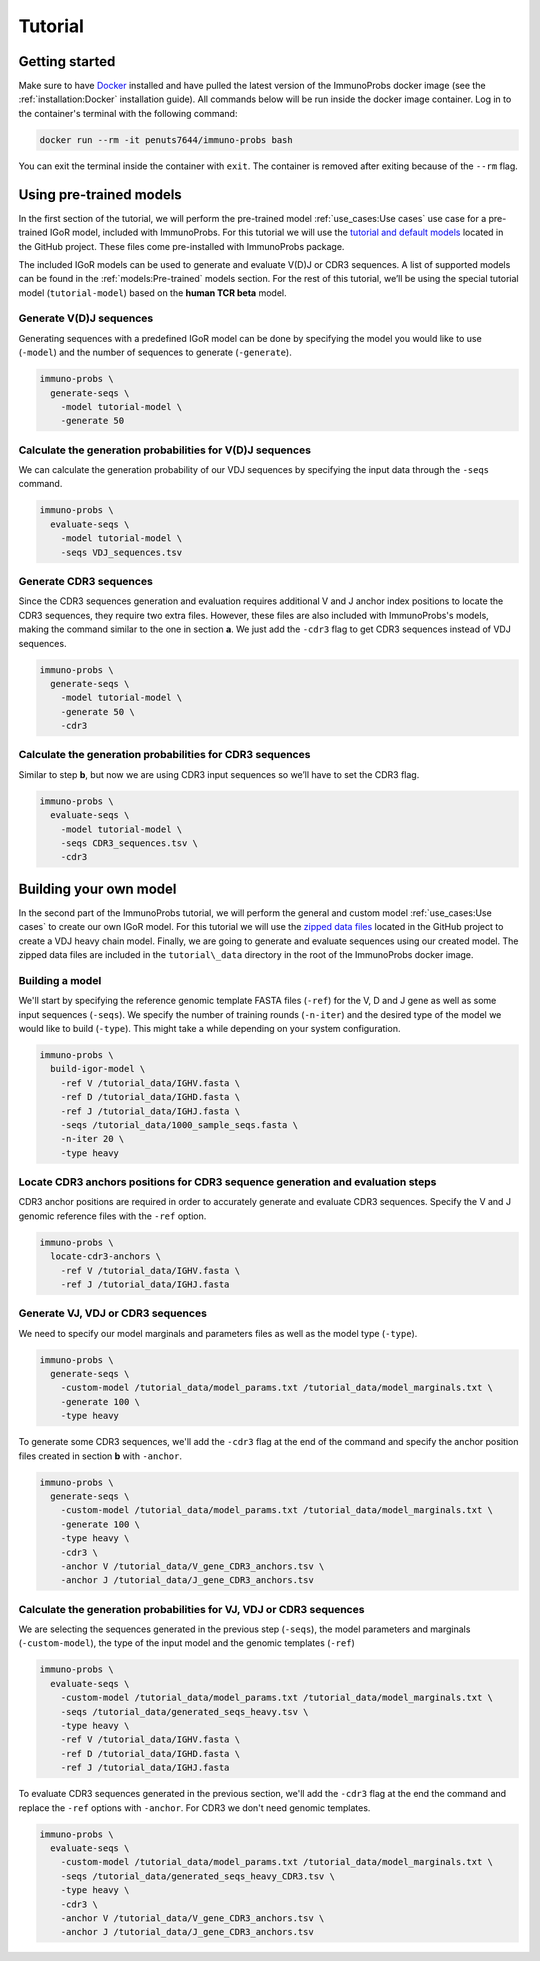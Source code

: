 
Tutorial
========

Getting started
^^^^^^^^^^^^^^^

Make sure to have `Docker <https://www.docker.com>`__ installed and have pulled the latest version of the ImmunoProbs docker image (see the :ref:`installation:Docker` installation guide). All commands below will be run inside the docker image container. Log in to the container's terminal with the following command:

.. code-block:: none

    docker run --rm -it penuts7644/immuno-probs bash

You can exit the terminal inside the container with ``exit``. The container is removed after exiting because of the ``--rm`` flag.

Using pre-trained models
^^^^^^^^^^^^^^^^^^^^^^^^

In the first section of the tutorial, we will perform the pre-trained model :ref:`use_cases:Use cases` use case for a pre-trained IGoR model, included with ImmunoProbs. For this tutorial we will use the `tutorial and default models <https://github.com/penuts7644/ImmunoProbs/tree/master/immuno_probs/data>`__ located in the GitHub project. These files come pre-installed with ImmunoProbs package.

The included IGoR models can be used to generate and evaluate V(D)J or CDR3 sequences. A list of supported models can be found in the :ref:`models:Pre-trained` models section. For the rest of this tutorial, we’ll be using the special tutorial model (``tutorial-model``) based on the **human TCR beta** model.

Generate V(D)J sequences
~~~~~~~~~~~~~~~~~~~~~~~~

Generating sequences with a predefined IGoR model can be done by specifying the model you would like to use (``-model``) and the number of sequences to generate (``-generate``).

.. code-block:: none

    immuno-probs \
      generate-seqs \
        -model tutorial-model \
        -generate 50

Calculate the generation probabilities for V(D)J sequences
~~~~~~~~~~~~~~~~~~~~~~~~~~~~~~~~~~~~~~~~~~~~~~~~~~~~~~~~~~

We can calculate the generation probability of our VDJ sequences by specifying the input data through the ``-seqs`` command.

.. code-block:: none

    immuno-probs \
      evaluate-seqs \
        -model tutorial-model \
        -seqs VDJ_sequences.tsv

Generate CDR3 sequences
~~~~~~~~~~~~~~~~~~~~~~~

Since the CDR3 sequences generation and evaluation requires additional V and J anchor index positions to locate the CDR3 sequences, they require two extra files. However, these files are also included with ImmunoProbs's models, making the command similar to the one in section **a**. We just add the ``-cdr3`` flag to get CDR3 sequences instead of VDJ sequences.

.. code-block:: none

    immuno-probs \
      generate-seqs \
        -model tutorial-model \
        -generate 50 \
        -cdr3

Calculate the generation probabilities for CDR3 sequences
~~~~~~~~~~~~~~~~~~~~~~~~~~~~~~~~~~~~~~~~~~~~~~~~~~~~~~~~~

Similar to step **b**, but now we are using CDR3 input sequences so we’ll have to set the CDR3 flag.

.. code-block:: none

    immuno-probs \
      evaluate-seqs \
        -model tutorial-model \
        -seqs CDR3_sequences.tsv \
        -cdr3

Building your own model
^^^^^^^^^^^^^^^^^^^^^^^

In the second part of the ImmunoProbs tutorial, we will perform the general and custom model :ref:`use_cases:Use cases` to create our own IGoR model. For this tutorial we will use the `zipped data files <https://github.com/penuts7644/ImmunoProbs/tree/master/tutorial_data.zip>`__ located in the GitHub project to create a VDJ heavy chain model. Finally, we are going to generate and evaluate sequences using our created model. The zipped data files are included in the ``tutorial\_data`` directory in the root of the ImmunoProbs docker image.

Building a model
~~~~~~~~~~~~~~~~

We'll start by specifying the reference genomic template FASTA files (``-ref``) for the V, D and J gene as well as some input sequences (``-seqs``). We specify the number of training rounds (``-n-iter``) and the desired type of the model we would like to build (``-type``). This might take a while depending on your system configuration.

.. code-block:: none

    immuno-probs \
      build-igor-model \
        -ref V /tutorial_data/IGHV.fasta \
        -ref D /tutorial_data/IGHD.fasta \
        -ref J /tutorial_data/IGHJ.fasta \
        -seqs /tutorial_data/1000_sample_seqs.fasta \
        -n-iter 20 \
        -type heavy

Locate CDR3 anchors positions for CDR3 sequence generation and evaluation steps
~~~~~~~~~~~~~~~~~~~~~~~~~~~~~~~~~~~~~~~~~~~~~~~~~~~~~~~~~~~~~~~~~~~~~~~~~~~~~~~

CDR3 anchor positions are required in order to accurately generate and evaluate CDR3 sequences. Specify the V and J genomic reference files with the ``-ref`` option.

.. code-block:: none

    immuno-probs \
      locate-cdr3-anchors \
        -ref V /tutorial_data/IGHV.fasta \
        -ref J /tutorial_data/IGHJ.fasta

Generate VJ, VDJ or CDR3 sequences
~~~~~~~~~~~~~~~~~~~~~~~~~~~~~~~~~~

We need to specify our model marginals and parameters files as well as the model type (``-type``).

.. code-block:: none

    immuno-probs \
      generate-seqs \
        -custom-model /tutorial_data/model_params.txt /tutorial_data/model_marginals.txt \
        -generate 100 \
        -type heavy

To generate some CDR3 sequences, we'll add the ``-cdr3`` flag at the end of the command and specify the anchor position files created in section **b** with ``-anchor``.

.. code-block:: none

    immuno-probs \
      generate-seqs \
        -custom-model /tutorial_data/model_params.txt /tutorial_data/model_marginals.txt \
        -generate 100 \
        -type heavy \
        -cdr3 \
        -anchor V /tutorial_data/V_gene_CDR3_anchors.tsv \
        -anchor J /tutorial_data/J_gene_CDR3_anchors.tsv

Calculate the generation probabilities for VJ, VDJ or CDR3 sequences
~~~~~~~~~~~~~~~~~~~~~~~~~~~~~~~~~~~~~~~~~~~~~~~~~~~~~~~~~~~~~~~~~~~~

We are selecting the sequences generated in the previous step (``-seqs``), the model parameters and marginals (``-custom-model``), the type of the input model and the genomic templates (``-ref``)

.. code-block:: none

    immuno-probs \
      evaluate-seqs \
        -custom-model /tutorial_data/model_params.txt /tutorial_data/model_marginals.txt \
        -seqs /tutorial_data/generated_seqs_heavy.tsv \
        -type heavy \
        -ref V /tutorial_data/IGHV.fasta \
        -ref D /tutorial_data/IGHD.fasta \
        -ref J /tutorial_data/IGHJ.fasta

To evaluate CDR3 sequences generated in the previous section, we'll add the ``-cdr3`` flag at the end the command and replace the ``-ref`` options with ``-anchor``. For CDR3 we don't need genomic templates.

.. code-block:: none

    immuno-probs \
      evaluate-seqs \
        -custom-model /tutorial_data/model_params.txt /tutorial_data/model_marginals.txt \
        -seqs /tutorial_data/generated_seqs_heavy_CDR3.tsv \
        -type heavy \
        -cdr3 \
        -anchor V /tutorial_data/V_gene_CDR3_anchors.tsv \
        -anchor J /tutorial_data/J_gene_CDR3_anchors.tsv
